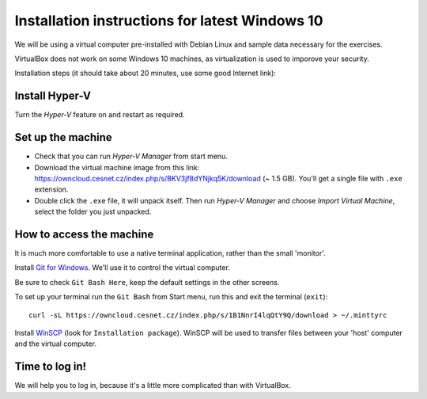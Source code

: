 .. _win10_install:

Installation instructions for latest Windows 10
===============================================

We will be using a virtual computer pre-installed with Debian Linux and sample data necessary for the exercises.

VirtualBox does not work on some Windows 10 machines, as virtualization is used to imporove your security.


Installation steps (it should take about 20 minutes, use some good Internet link):

Install Hyper-V
---------------
Turn the `Hyper-V` feature on and restart as required.

.. image:: _static/win10-turn1.png

.. image:: _static/win10-turn2.png

Set up the machine
------------------

- Check that you can run `Hyper-V Manager` from start menu.
- Download the virtual machine image from this link: https://owncloud.cesnet.cz/index.php/s/BKV3jf8dYNjkq5K/download (~ 1.5 GB). You'll get a single
  file with ``.exe`` extension.
- Double click the ``.exe`` file, it will unpack itself. Then run `Hyper-V Manager` and choose
  `Import Virtual Machine`, select the folder you just unpacked.

How to access the machine
-------------------------
It is much more comfortable to use a native terminal application, rather than
the small 'monitor'.

Install `Git for Windows <https://git-scm.com/download/win>`_. We'll use it to
control the virtual computer.

Be sure to check ``Git Bash Here``, keep the default settings in the other screens.

.. image:: _static/git-for-win-1.png

.. image:: _static/git-for-win-2.png

To set up your terminal run the ``Git Bash`` from Start menu,
run this and exit the terminal (``exit``)::

  curl -sL https://owncloud.cesnet.cz/index.php/s/1B1NnrI4lqQtY9Q/download > ~/.minttyrc

Install `WinSCP <http://winscp.net/eng/download.php>`_ (look for
``Installation package``).  WinSCP will be used to transfer files between your
'host' computer and the virtual computer.

Time to log in!
---------------
We will help you to log in, because it's a little more complicated than with VirtualBox.
